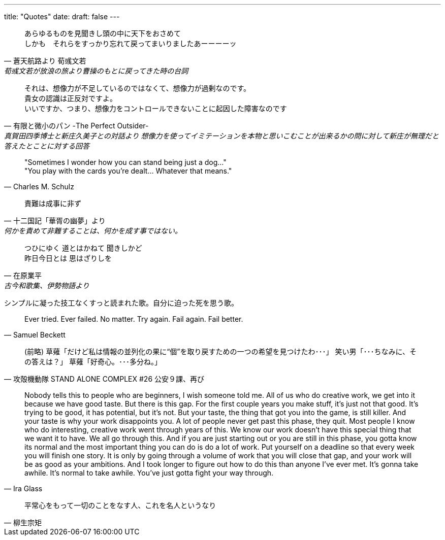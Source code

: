 ---
title: "Quotes"
date: 
draft: false
---


[quote, 蒼天航路より 荀彧文若, 荀彧文若が放浪の旅より曹操のもとに戻ってきた時の台詞]
あらゆるものを見聞きし頭の中に天下をおさめて +
しかも　それらをすっかり忘れて戻ってまいりましたあーーーーッ

[quote, 有限と微小のパン -The Perfect Outsider-, 真賀田四季博士と新庄久美子との対話より 想像力を使ってイミテーションを本物と思いこむことが出来るかの問に対して新庄が無理だと答えたとことに対する回答]
それは、想像力が不足しているのではなくて、想像力が過剰なのです。 +
貴女の認識は正反対ですよ。 + 
いいですか、つまり、想像力をコントロールできないことに起因した障害なのです

// # 真賀田四季問答
// 
// 「何故、そうなりたいの？」
// 「ほしいものを手に入れるためです」
// 「何が欲しいの？」
// 「そのことなら、博士はわかっていらっしゃるはずです」久美子は四季から視線を逸して、暗い足元を見た。
// 「以前と変わっていない、ということですね。ええ、それでしたら正確に認識しています。理解はできませんけれど、そういった感情の存在は認めましょう。それに、特に許容できない範囲ではないので、このまま話を続けましょうね。よろしい？」
// 「今日の博士は、お優しいですね･･････。ええ。けっこうです」
// 「では･･････、その目的物を手に入れて、貴女はどうします？」四季は話を戻した。
// 「手に入れたら･･････、きっと幸せになれると思います」
// 「それだけ？」
// 「それだけです」
// 「それなら，その幸せをシミュレートなさったら？」四季はまたくすくすと笑いだす。「可能性ではありませんか？貴女くらいの頭脳があれば、幸せをイメージするくらい簡単にできるはずです」
// 「想像では意味がありません」
// 「意味というのは価値のこと？」
// 「はい」
// 「何故価値がないの？」
// 「たぶん」久美子は頭を上げて四季を見た。「シミュレーションでは不足なんです。私たちは、博士ほど、想像力が豊かではありません。想像だけで満足できるほど、充分なイメージを持てないのです。だから･･････、何らかの実体が欲しい。イメージの助けとなるような物体が欲しいと考える。これが普通の人間の思考と行動のパターンです」
// 「それは認識しています。いいですか？宝石が欲しい人がいたとしましょう」面白そうに四季は話した。「実物の宝石がないと満足できない・イミテーションでは駄目なのです。何故でしょうか？」
// 「イミテーションでは、お金に換えられない。それに誰も褒めてくれません」
// 「見破られなければ？」
// 「他人は騙せても、自分は騙せません」
// 「では、自分も知らないイミテーションならば？」
// 「その場合は･･････」久美子は考えた。「ええ、それなら、本物と同じことです。少なくとも、偽物だと気づくまでは、満足できるでしょう」
// 「それはつまり、自分の理解が障害となるわけですね」四季はとぎれのない発音で話した。
// 「賢明過ぎる、といっても良いでしょう。イミテーションだと認識する高い知性が原因です」
// 「それは、そうかもしれません」
// 「大きな声を出せる人は、小さな声も出せます。速く走れる人は、ゆっくりと走ることもできる。では、理解できる人は、理解しないことも、できるのではありませんか？」
// 「できないと思います。一度知ってしまったら、もう満足することは不可能です」
// 「それは、想像力が不足しているのではなくて、想像力が過剰なのです。貴女の認識は正反対ですよ。いいですか、つまり、想像力をコントロールできないことに起因した障害なのです」
// 「博士にはそれができますか？ものを意図的に忘れたり、わざと深く考えない。そんなふうに想像力をコントロールすることができるのですか？」
// 「ええ」真賀田四季はあっけないほど簡単に頷いた。
// 「それは、普通はできません」
// 「そうかしら？でも、それは人間が本来持っている当然の機能ですよ。ものを忘れる能力を使っていない人間はいません。眠くなって思考を停止することも日常的だと思います。ただ、ほとんどの人間がパワー。コントロールを放棄しているのは、単に怠慢で面倒なだけ、つまり楽をしたいからでしょうね。肉体的苦痛からの逃避行動の一種かしら。結局のところ、自分の望んだことです。ものごとを単純化して、相反する機能を統合した結果ともいえます。ものの道理さえ理解すれば、とても簡単なことなのに･･････」
// 「私には理解できません」
// 「ええ、貴女は理解を恐れ、理解を拒んでいる」
// 「失礼ですが･･････」久美子は思い切って尋ねた。「真賀田博士は、男性に恋をしたことがありますか？」
// 「恋の定義は？」
// 「その人を自分だけのものにしたい、という意味です」
// 「自分のものにするということは、メンタルな意味ではほとんどありえない。つまり、フィジカルな拘束ですね？では、生物としてですか？それとも物体としてですか？」
// 「生物として」
// 「生きたままで、という意味ですね？」
// 「ありませんね。私は最近、生物に限らず、物体を欲しいと思ったことはありません。欲しいものはすべて情報です。情報を入手するための手段として、環境、すなわち物体が一時的に必要になるだけのことです。貴女が、恋人を欲しいと望むのも、これと同じでしょう。貴女は、その恋人というハードを介在して得られる情報、すなわちソフトを望んでいるだけです。」
// 「そうではありません」
// 「いいえ、情報が知識あるいは観念として貴女に定着すれば、そのハードもメディアも不要になりますよ。貴女が快楽だと勘違いしている現象は、物体から発生する情報であって、物体そのものではない。もし、貴女が、恋人との間に物理的な快楽が存在すると考えているのなら、それは、ディスクが磁気ヘッドに接近して生じる空気音のようなものでしょう。実は触ってはいない。そこを通過するのは信号だけです。それらはすべて、VRで再現可能な感覚なのです。媒体と本質、メディアとコンテンツを見誤ってはいけません」
// 「努力は･･････してみますが」久美子は肩を竦めた。
// 「ほら、今、貴女は感情と想像をコントロールしました。ええ、そうなさると良いわ」優しい口調に戻って四季は言う。「もう、そろそろ時間ですね。これで、終わりにしましょう。面白い話でした」
// 体そのものではない。もし、貴女が、恋人との間に物理的な快楽が存在すると考えているの になりますよ。貴女が快楽だと勘違いしている現象は、物体から発生する情報であって、物 なら、それは、ディスクが磁気へッドに接近して生じる空気音のようなものでしよう。実は 「そうではありません」 触ってはいない。そこを通過するのは信号だけです。それらはすべて、で再生可能な感 覚なのです。と本質、メディアとコンテンツを見誤ってはいけません」 面白いお話でしたー い口調に戻「て四季は言う。「もう、そろそろ時間ですね。これで、終わりにしましよう。 「努力は:::してみますが」久美子は肩を竦めた。 「ほら、今、貴女は凬~情と想像をコントロ1ルしました。ええ、そうなさると良いわ」優し いえ、情報が知識あるいは観念として貴女に定着すれば、そのハ1ドもメディアも不要 1ドを介在して得られる情報、すなわちソフトを望んでいるだけで

[quote, Charles M. Schulz]
"Sometimes I wonder how you can stand being just a dog..." +
"You play with the cards you're dealt... Whatever that means." 


[quote, 十二国記「華胥の幽夢」より, 何かを責めて非難することは、何かを成す事ではない。]
責難は成事に非ず


[quote, 在原業平, 古今和歌集、伊勢物語より]
つひにゆく 道とはかねて 聞きしかど +
昨日今日とは 思はざりしを

シンプルに凝った技工なくすっと読まれた歌。自分に迫った死を思う歌。

[quote, Samuel Beckett]
Ever tried. Ever failed. No matter. Try again. Fail again. Fail better.

[quote, 攻殻機動隊 STAND ALONE COMPLEX #26 公安９課、再び]
(前略)   
草薙「だけど私は情報の並列化の果に“個”を取り戻すための一つの希望を見つけたわ･･･」  
笑い男「･･･ちなみに、その答えは？」  
草薙「好奇心。･･･多分ね。」  

[quote, Ira Glass]
Nobody tells this to people who are beginners, I wish someone told me. 
All of us who do creative work, we get into it because we have good taste. But there is this gap. For the first couple years you make stuff, it’s just not that good. It’s trying to be good, it has potential, but it’s not. But your taste, the thing that got you into the game, is still killer. And your taste is why your work disappoints you. A lot of people never get past this phase, they quit. Most people I know who do interesting, creative work went through years of this. We know our work doesn’t have this special thing that we want it to have. We all go through this. And if you are just starting out or you are still in this phase, you gotta know its normal and the most important thing you can do is do a lot of work. Put yourself on a deadline so that every week you will finish one story. It is only by going through a volume of work that you will close that gap, and your work will be as good as your ambitions. And I took longer to figure out how to do this than anyone I’ve ever met. It’s gonna take awhile. It’s normal to take awhile. You’ve just gotta fight your way through.  

[quote, 柳生宗矩]
平常心をもって一切のことをなす人、これを名人というなり  
